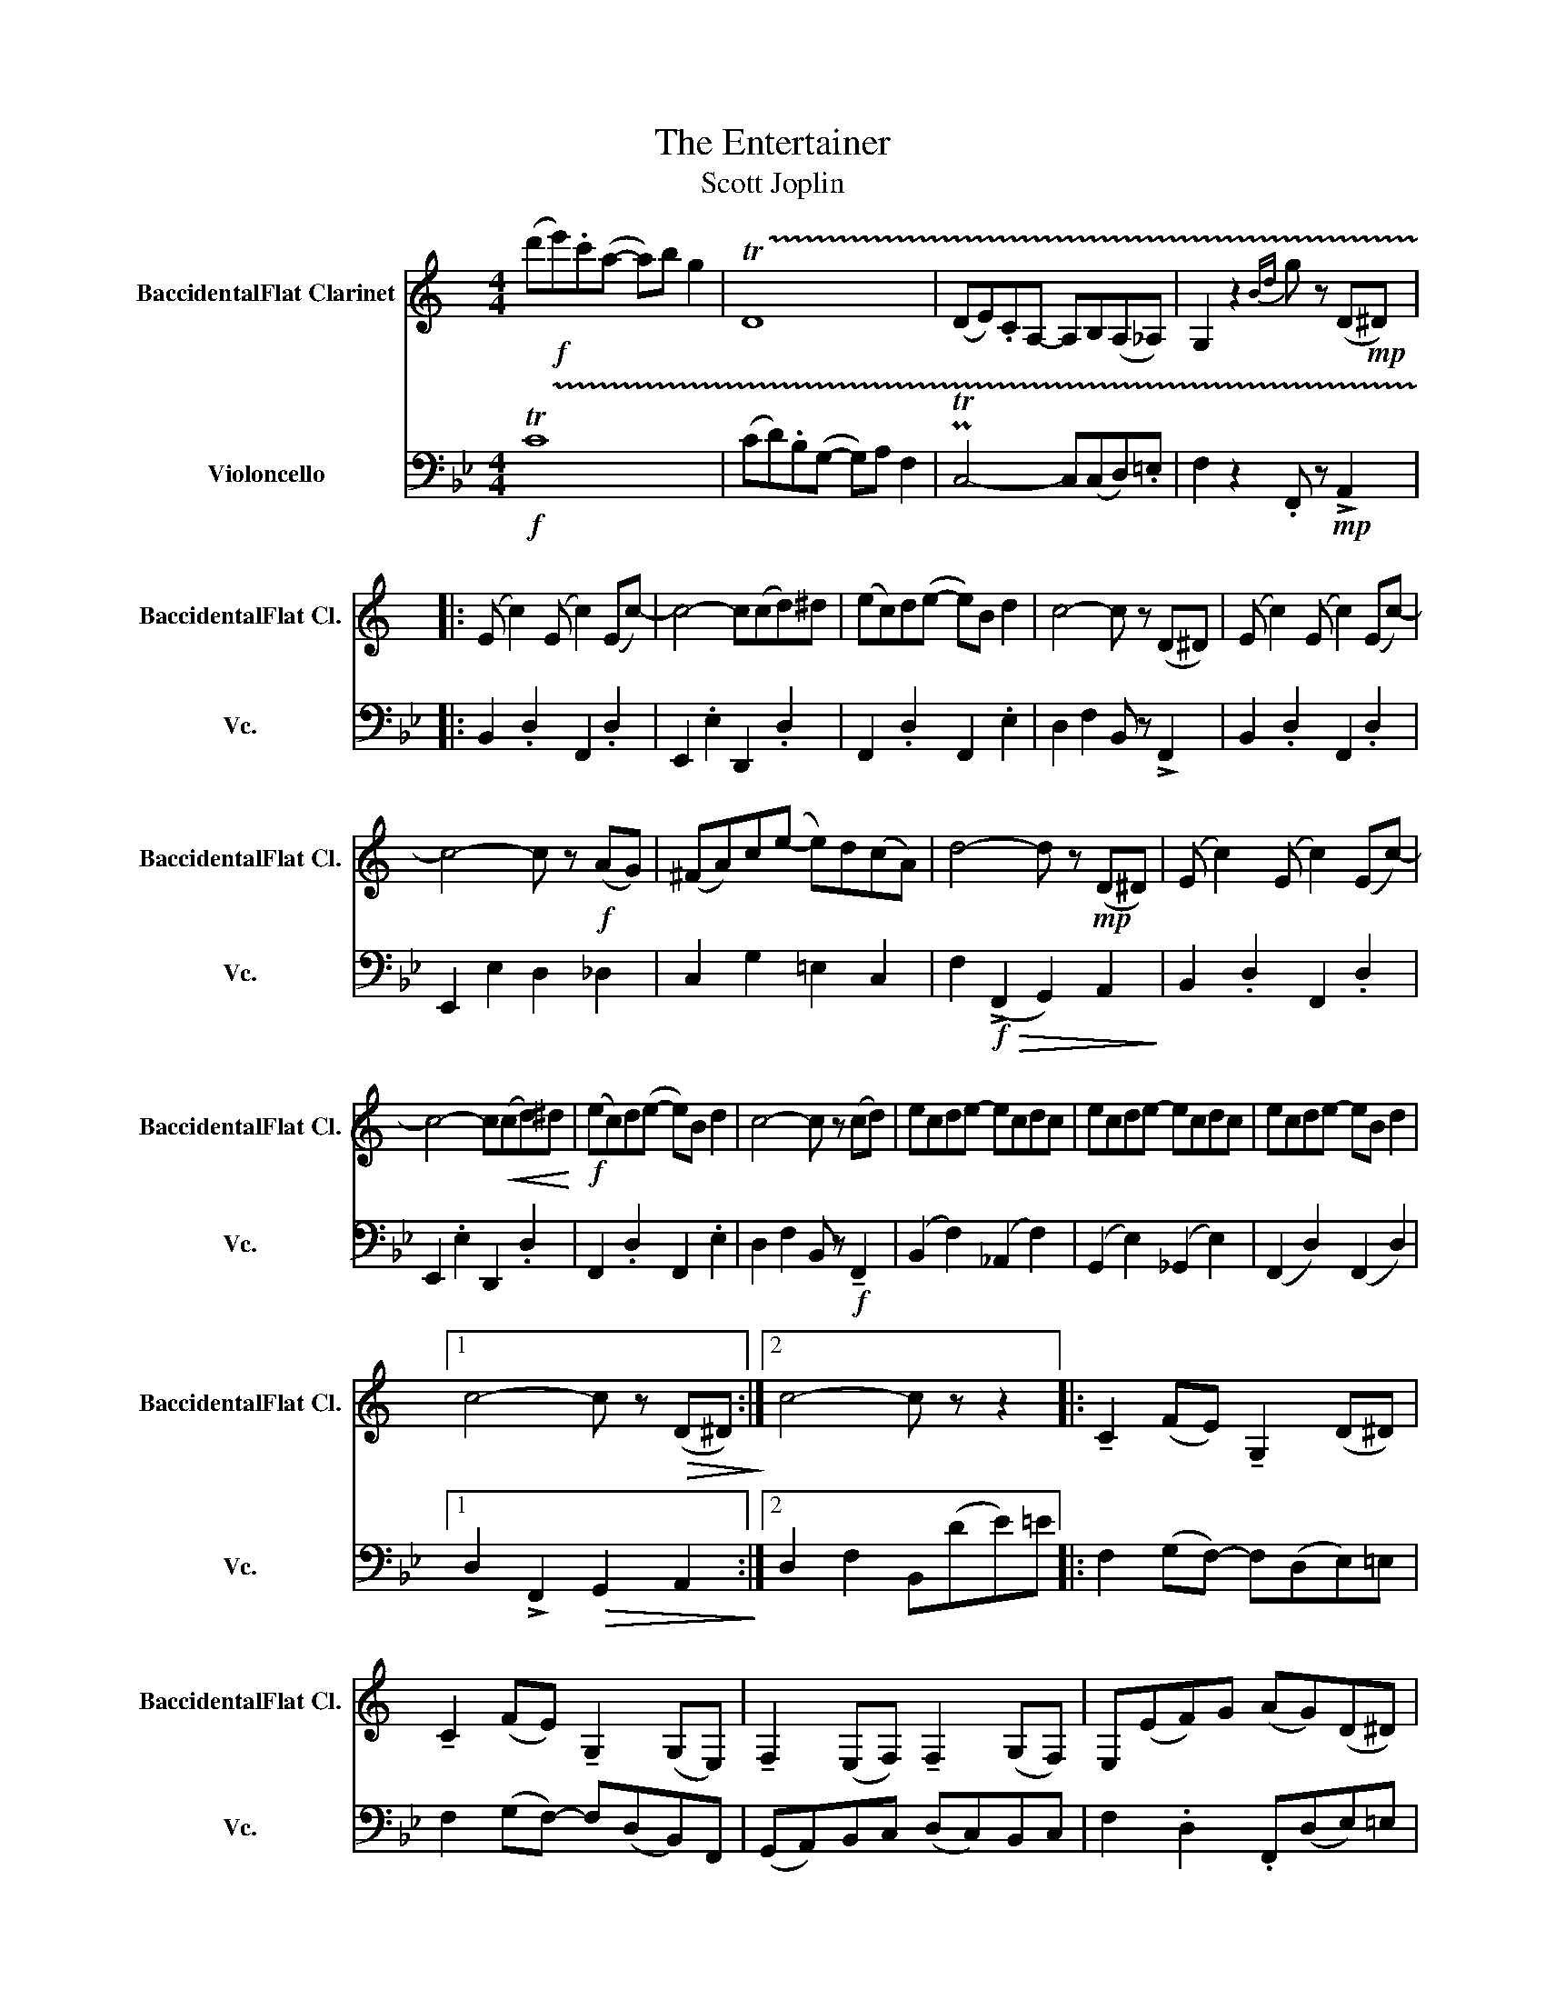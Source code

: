 X:1
T:The Entertainer
T:Scott Joplin
%%score 1 2
L:1/8
M:4/4
K:Bb
V:1 treble transpose=-2 nm="BaccidentalFlat Clarinet" snm="BaccidentalFlat Cl."
V:2 bass nm="Violoncello" snm="Vc."
V:1
[K:C] (d'!f!e').c'(a- a)b g2 | !trill(!TD8 | (DE).CA,- A,B,(A,_A,) | G,2 z2{Bd} g z (D!mp!^D) |: %4
 (E c2) (E c2) (Ec-) | c4- c(cd)^d | (ec)d(e- e)B d2 | c4- c z (D^D) | (E c2) (E c2) (Ec-) | %9
 c4- c z!f! (AG) | (^FA)c(e- e)d(cA) | d4- d z!mp! (D^D) | (E c2) (E c2) (Ec-) | %13
 c4- c!<(!(cd)^d!<)! |!f! (ec)d(e- e)B d2 | c4- c z (cd) | ecde- ecdc | ecde- ecdc | ecde- eB d2 |1 %19
 c4- c z!>(! (D^D)!>)! :|2 c4- c z z2 |: !tenuto!C2 (FE) !tenuto!G,2 (D^D) | %22
 !tenuto!C2 (FE) !tenuto!G,2 (G,E,) | !tenuto!F,2 (E,F,) !tenuto!F,2 (G,F,) | E,(EF)G (AG)(D^D) | %25
 !tenuto!C2 (FE) !tenuto!G,2 (D^D) | !tenuto!C2 (FE) (E2 _E2) | (D2 d2) (D2 c2) | (BG) F2 E2 D2 | %29
 !tenuto!C2 (FE) !tenuto!G,2 (D^D) | !tenuto!C2 (FE) !tenuto!G,2 (GE) | %31
 !tenuto!F,2 (E,F,) !tenuto!F,2 (G,F,) | E,2 G,2 C.G,.^F,.G, | C2 .A,!>!C- C.A,.C.A, | %34
 (G,C).E!>!G- GECG, | A,2 C2 .E !>!D2 !>!C- |1 C4- C z z2 :|2 C2 PTG2{^FG} c z z2 || %38
[K:F] z2!mp! (fe) (fc)AF | _B,2 (BA) (Bc)de | (fe) (f4 a2) | b6 z2 | B,2 B2 (G,2 ^G,2) | %43
 (A,C)FC (AF)cA | (e^g)=b(e'- e')d'(bc') | a4!>(!!<(! !>!b4!>)!!<)! |!mp! (a^g) (a4 c'2) | d'6 z2 | %48
 z2 (d^c) (dA)FD | G,2 (G^F) (GA)Bg | d2 .gd- d.g d2 | c4 !>!f3 f | a c'2 g- g(cd)e | %53
 f4 .f' z z2 ||[K:C]!p! .F2 .F2 .^F2 F2 | .G2 .E2 .E2 .E2 | .^F2 .F2 .=F2 .F2 | %57
 .E2 !tenuto!G,2 .C z z2 ||!p! A6 (3(FC)A, | (F,4 ^D4) | E6!<(! (3(EC)G,!<)! | (E,4 G4) | %62
 B2 ^AB- BA (3(Bc)^c | d4!<(! (B2 d2)!<)! |!f! .^d.d (!>!d4 ^f2) | g(g/a/) g/e/d/c/ G2 (g/e/)d/c/ | %66
 f2 (ef-) f(e f2) | z (ad')a (c'd')c'a | g2 (^fg-) g(f!<(! g2)!<)! | z (ce).c (de)dc | %70
 (A^G)Ag- g f2 c | (e^d)ea- a(c'g)e | c2 c2 e d2 G | (c2- (7:4:7c/)d/e/f/g/a/b/ .c' z z2 |] %74
V:2
!f! !trill(!TC8 | (CD).B,(G,- G,)A, F,2 | PTC,4- C,(C,D,).=E, | F,2 z2 .F,, z!mp! !>!A,,2 |: %4
 B,,2 .D,2 F,,2 .D,2 | E,,2 .E,2 D,,2 .D,2 | F,,2 .D,2 F,,2 .E,2 | D,2 F,2 B,, z !>!F,,2 | %8
 B,,2 .D,2 F,,2 .D,2 | E,,2 E,2 D,2 _D,2 | C,2 G,2 =E,2 C,2 | F,2!f!!>(! (!>!F,,2 G,,2) A,,2!>)! | %12
 B,,2 .D,2 F,,2 .D,2 | E,,2 .E,2 D,,2 .D,2 | F,,2 .D,2 F,,2 .E,2 | D,2 F,2 B,, z!f! !tenuto!F,,2 | %16
 (B,,2 F,2) (_A,,2 F,2) | (G,,2 E,2) (_G,,2 E,2) | (F,,2 D,2) (F,,2 D,2) |1 %19
 D,2 !>!F,,2!>(! G,,2 A,,2!>)! :|2 D,2 F,2 B,,(DE)=E |: F,2 (G,F,-) F,(D,E,)=E, | %22
 F,2 (G,F,-) F,(D,B,,)F,, | (G,,A,,)B,,C, (D,C,)B,,C, | F,2 .D,2 .F,,(D,E,)=E, | %25
 F,2 (G,F,-) F,(D,E,)=E, | F,2 (G,F,-) F,(F,G,)^G, | A, A,2 (A,- A,)G,=E,C, | F,4- F,(D,E,)=E, | %29
 F,2 (G,F,-) F,(D,E,)=E, | F,2 (G,F,-) F,(D,B,,)F,, | (G,,A,,)B,,C, (D,C,)B,,C, | B,,4- B,, z z2 | %33
 .E,,2 .E,,2 .=E,,2 .E,,2 | (F,,2 B,,2) D,2 F,2 | =E,2 E,2 _E,2 E,2 |1 D,2 F,2 B,,(D,E,)=E, :|2 %37
 D,2 F,2 B,, z z2 ||[K:Eb]!mp! (G,^F,) (G,4 B,2) | C6 z2 | z2 (C=B,) (CG,)E,C, | %41
 F,,2 (F,=E,) (F,G,)A,F | C2 .FC- C.F C2 | (B,4 E4) | ^F,4 D,4 | %45
 (G,D,).B,,.D, (!>!B,,=B,,)!<(!C,!>(!.D,!<)!!>)! | z2!mp! (ED) (EB,)G,E, | A,,2 (A,G,) (A,B,)CD | %48
 (ED) (E4 G2) | A,6 z2 | A,,2 A,2 (F,,2 ^F,,2) | (G,,B,,).E,.B,, (!>!=B,,^D,)^F,=A, | %52
 B,2 B,,2 D,2 B,,2 | E,2 B,,2 .E,, z z2 ||[K:Bb]!p! B,,2 .G,,!>!B,,- B,,.G,,.B,,.G,, | %55
 .F,,.B,,.D,!>!F,- F,.D,.B,,.F,, | .G,,2 B,,2 .D, !>!C,2 F,, | B,,2 (PTF,3/2=E,/4)F,/4 .B, z z2 || %58
!p! E,2 D,E,- E,D, E,2 | z (G,C)G, (B,C)B,G, | F,2 =E,F,- F,!<(!E, F,2!<)! | %61
 z (B,,D,)B,, (C,D,)C,B,, | C,2 =B,,C,- C,B,, C,2 | z (E,G,)E, F,G,F,E, |!f! .B,.B, (B,4 G,2) | %65
 F, z z D, (F,/D,/)C,/B,,/ (D,B,,) | G,,2 (^F,,G,,-) G,,(F,, G,,2) | z (E,G,)D, (E,D,)E,^C, | %68
 D,2 (^C,D,-) D,(C,!<(! D,2)!<)! | z (B,A,).G, F,(B,,A,,)_A,, | E,,E,,G,,^F,,- F,, F,,2 F,, | %71
 (F,,=E,,)F,,E,,- E,,(G,D,)B,, | =E,,2 E,,2 _E,, E,,2 E,, | D,,2 F,,2 .B,, z z2 |] %74


